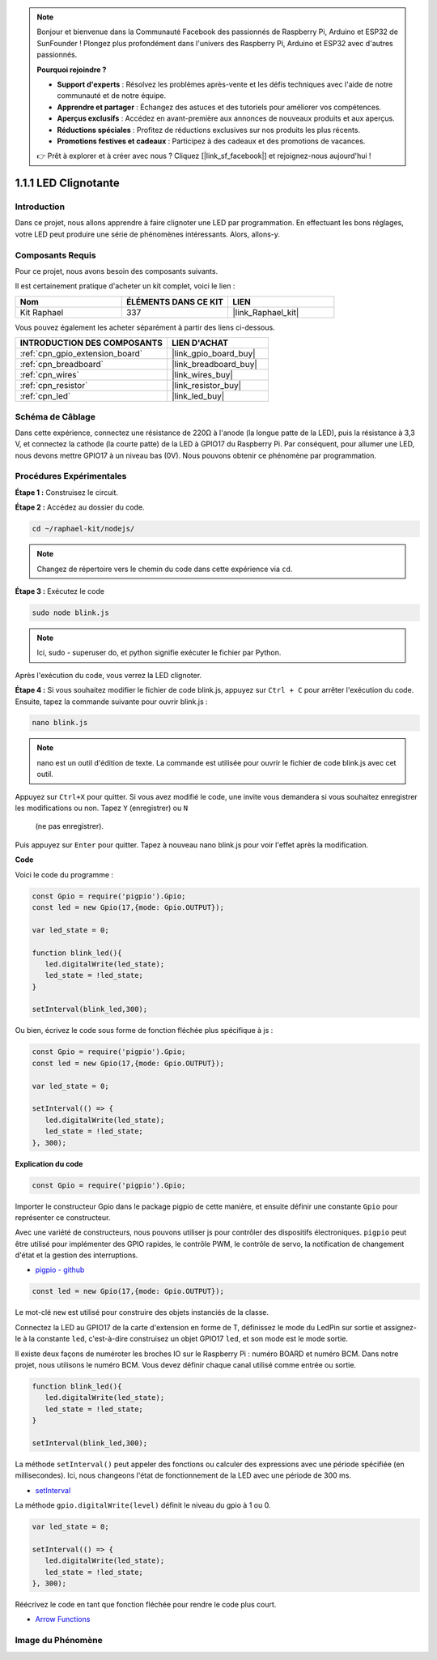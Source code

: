  
.. note::

    Bonjour et bienvenue dans la Communauté Facebook des passionnés de Raspberry Pi, Arduino et ESP32 de SunFounder ! Plongez plus profondément dans l'univers des Raspberry Pi, Arduino et ESP32 avec d'autres passionnés.

    **Pourquoi rejoindre ?**

    - **Support d'experts** : Résolvez les problèmes après-vente et les défis techniques avec l'aide de notre communauté et de notre équipe.
    - **Apprendre et partager** : Échangez des astuces et des tutoriels pour améliorer vos compétences.
    - **Aperçus exclusifs** : Accédez en avant-première aux annonces de nouveaux produits et aux aperçus.
    - **Réductions spéciales** : Profitez de réductions exclusives sur nos produits les plus récents.
    - **Promotions festives et cadeaux** : Participez à des cadeaux et des promotions de vacances.

    👉 Prêt à explorer et à créer avec nous ? Cliquez [|link_sf_facebook|] et rejoignez-nous aujourd'hui !

.. _1.1.1_js:

1.1.1 LED Clignotante
=====================

Introduction
--------------

Dans ce projet, nous allons apprendre à faire clignoter une LED par programmation. En effectuant 
les bons réglages, votre LED peut produire une série de phénomènes intéressants. Alors, allons-y.


Composants Requis
---------------------



Pour ce projet, nous avons besoin des composants suivants.

.. image:: img/blinking_led_list.png
    :width: 800
    :align: center

Il est certainement pratique d'acheter un kit complet, voici le lien :

.. list-table::
    :widths: 20 20 20
    :header-rows: 1

    *   - Nom
        - ÉLÉMENTS DANS CE KIT
        - LIEN
    *   - Kit Raphael
        - 337
        - |link_Raphael_kit|

Vous pouvez également les acheter séparément à partir des liens ci-dessous.

.. list-table::
    :widths: 30 20
    :header-rows: 1

    *   - INTRODUCTION DES COMPOSANTS
        - LIEN D'ACHAT

    *   - :ref:`cpn_gpio_extension_board`
        - |link_gpio_board_buy|
    *   - :ref:`cpn_breadboard`
        - |link_breadboard_buy|
    *   - :ref:`cpn_wires`
        - |link_wires_buy|
    *   - :ref:`cpn_resistor`
        - |link_resistor_buy|
    *   - :ref:`cpn_led`
        - |link_led_buy|

Schéma de Câblage
-----------------

Dans cette expérience, connectez une résistance de 220Ω à l'anode (la longue patte de la LED), 
puis la résistance à 3,3 V, et connectez la cathode (la courte patte) de la LED à GPIO17 du Raspberry Pi. 
Par conséquent, pour allumer une LED, nous devons mettre GPIO17 à un niveau bas (0V). Nous pouvons obtenir 
ce phénomène par programmation.

.. image:: img/image48.png
    :width: 800
    :align: center

Procédures Expérimentales
-------------------------

**Étape 1 :** Construisez le circuit.

.. image:: img/image49.png
    :width: 800
    :align: center

**Étape 2 :** Accédez au dossier du code.

.. raw:: html

   <run></run>

.. code-block::

   cd ~/raphael-kit/nodejs/

.. note::
    Changez de répertoire vers le chemin du code dans cette expérience via ``cd``.

**Étape 3 :** Exécutez le code

.. raw:: html

   <run></run>

.. code-block::

   sudo node blink.js

.. note::
    Ici, sudo - superuser do, et python signifie exécuter le fichier par Python.

Après l'exécution du code, vous verrez la LED clignoter.

**Étape 4 :** Si vous souhaitez modifier le fichier de code blink.js,
appuyez sur ``Ctrl + C`` pour arrêter l'exécution du code. Ensuite, tapez la commande suivante pour ouvrir blink.js :

.. raw:: html

   <run></run>

.. code-block::

   nano blink.js

.. note::
    nano est un outil d'édition de texte. La commande est utilisée pour ouvrir le fichier de code blink.js avec cet outil.

Appuyez sur ``Ctrl+X`` pour quitter. Si vous avez modifié le code, une invite vous demandera si 
vous souhaitez enregistrer les modifications ou non. Tapez ``Y`` (enregistrer) ou ``N``
 (ne pas enregistrer).

Puis appuyez sur ``Enter`` pour quitter. Tapez à nouveau nano blink.js pour voir l'effet après 
la modification.

**Code**

Voici le code du programme :

.. code-block:: js

   const Gpio = require('pigpio').Gpio;
   const led = new Gpio(17,{mode: Gpio.OUTPUT});

   var led_state = 0;

   function blink_led(){
      led.digitalWrite(led_state);
      led_state = !led_state;
   }

   setInterval(blink_led,300);

Ou bien, écrivez le code sous forme de fonction fléchée plus spécifique à js :

.. code-block:: js

   const Gpio = require('pigpio').Gpio;
   const led = new Gpio(17,{mode: Gpio.OUTPUT});

   var led_state = 0;

   setInterval(() => {
      led.digitalWrite(led_state);
      led_state = !led_state;
   }, 300);

**Explication du code**

.. code-block:: js

   const Gpio = require('pigpio').Gpio;

Importer le constructeur Gpio dans le package pigpio de cette manière, 
et ensuite définir une constante ``Gpio`` pour représenter ce constructeur.

Avec une variété de constructeurs, nous pouvons utiliser js pour contrôler des dispositifs électroniques.
``pigpio`` peut être utilisé pour implémenter des GPIO rapides, le contrôle PWM, le contrôle de servo, la notification de changement d'état et la gestion des interruptions.

* `pigpio - github <https://github.com/fivdi/pigpio>`_

.. Un wrapper pour la bibliothèque C pigpio permettant de gérer rapidement les GPIO, 
.. le PWM, le contrôle de servo, la notification de changement d'état et la gestion des interruptions avec JS sur le Raspberry Pi Zero, 
.. 1, 2, 3 or 4.


.. code-block:: js

   const led = new Gpio(17,{mode: Gpio.OUTPUT});

Le mot-clé ``new`` est utilisé pour construire des objets instanciés de la classe.

Connectez la LED au GPIO17 de la carte d'extension en forme de T,
définissez le mode du LedPin sur sortie et assignez-le à la constante ``led``,
c'est-à-dire construisez un objet GPIO17 ``led``, et son mode est le mode sortie.

Il existe deux façons de numéroter les broches IO sur le Raspberry Pi :
numéro BOARD et numéro BCM. Dans notre projet, nous utilisons le numéro BCM.
Vous devez définir chaque canal utilisé comme entrée ou sortie.

.. code-block:: js

   function blink_led(){
      led.digitalWrite(led_state);
      led_state = !led_state;
   }

   setInterval(blink_led,300);

La méthode ``setInterval()`` peut appeler des fonctions ou calculer des expressions avec une période spécifiée (en millisecondes).
Ici, nous changeons l'état de fonctionnement de la LED avec une période de 300 ms.

*  `setInterval <https://developer.mozilla.org/en-US/docs/Web/API/setInterval>`_

La méthode ``gpio.digitalWrite(level)`` définit le niveau du gpio à 1 ou 0.

.. code-block:: js

   var led_state = 0;

   setInterval(() => {
      led.digitalWrite(led_state);
      led_state = !led_state;
   }, 300);

Réécrivez le code en tant que fonction fléchée pour rendre le code plus court.

* `Arrow Functions <https://developer.mozilla.org/en-US/docs/Web/JavaScript/Reference/Functions/Arrow_functions>`_

Image du Phénomène
-------------------------

.. image:: img/image54.jpeg
    :width: 800
    :align: center